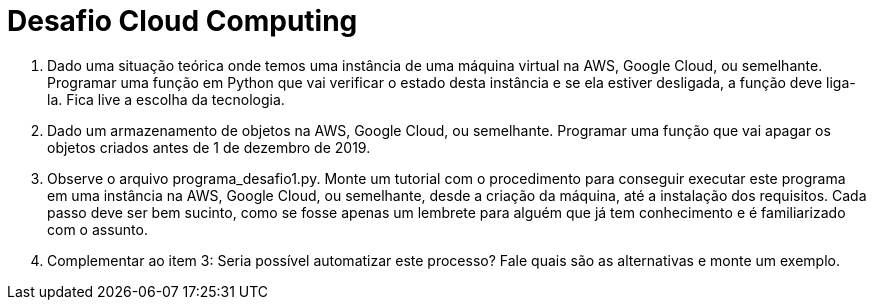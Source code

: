 = Desafio Cloud Computing

1. Dado uma situação teórica onde temos uma instância de uma máquina virtual na AWS, Google Cloud, ou semelhante. 
Programar uma função em Python que vai verificar o estado desta instância e se ela estiver desligada, a função deve liga-la. 
Fica live a escolha da tecnologia.

2. Dado um armazenamento de objetos na AWS, Google Cloud, ou semelhante. 
Programar uma função que vai apagar os objetos criados antes de 1 de dezembro de 2019.

3. Observe o arquivo programa_desafio1.py. 
Monte um tutorial com o procedimento para conseguir executar este programa em uma instância na AWS, Google Cloud, ou semelhante, desde a criação da máquina, até a instalação dos requisitos. Cada passo deve ser bem sucinto, como se fosse apenas um lembrete para alguém que já tem conhecimento e é familiarizado com o assunto.

4. Complementar ao item 3: Seria possível automatizar este processo? Fale quais são as alternativas e monte um exemplo.
